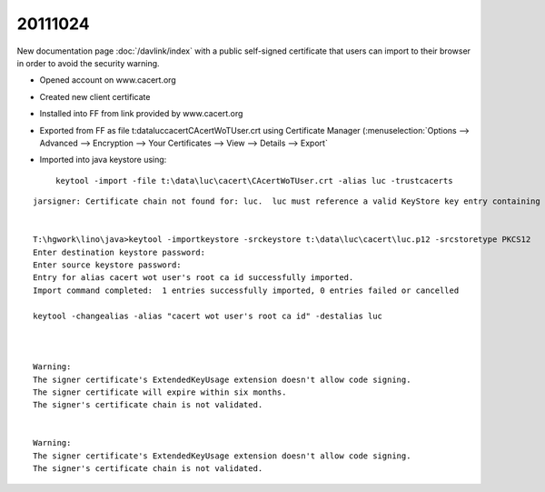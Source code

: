 20111024
========

New documentation page :doc:`/davlink/index` with a public self-signed 
certificate that users can import to their browser in order to avoid 
the security warning.


- Opened account on www.cacert.org
- Created new client certificate
- Installed into FF from link provided by www.cacert.org
- Exported from FF as file t:\data\luc\cacert\CAcertWoTUser.crt
  using Certificate Manager (:menuselection:`Options --> 
  Advanced --> Encryption --> Your Certificates --> 
  View --> Details --> Export`
- Imported into java keystore  using::

    keytool -import -file t:\data\luc\cacert\CAcertWoTUser.crt -alias luc -trustcacerts
    
    
    
::

  jarsigner: Certificate chain not found for: luc.  luc must reference a valid KeyStore key entry containing a private key and corresponding public key certificate chain.    


  T:\hgwork\lino\java>keytool -importkeystore -srckeystore t:\data\luc\cacert\luc.p12 -srcstoretype PKCS12
  Enter destination keystore password:
  Enter source keystore password:
  Entry for alias cacert wot user's root ca id successfully imported.
  Import command completed:  1 entries successfully imported, 0 entries failed or cancelled

  keytool -changealias -alias "cacert wot user's root ca id" -destalias luc



  Warning:
  The signer certificate's ExtendedKeyUsage extension doesn't allow code signing.
  The signer certificate will expire within six months.
  The signer's certificate chain is not validated.


  Warning:
  The signer certificate's ExtendedKeyUsage extension doesn't allow code signing.
  The signer's certificate chain is not validated.
